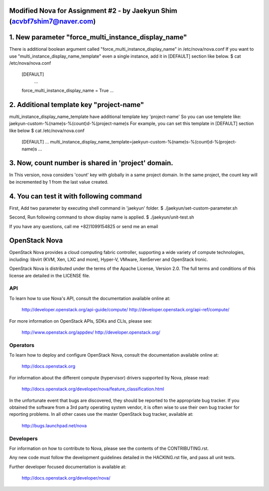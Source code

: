 Modified Nova for Assignment #2 - by Jaekyun Shim (acvbf7shim7@naver.com)
==============

1. New parameter "force_multi_instance_display_name"
==============
There is additional boolean argument called "force_multi_instance_display_name" in /etc/nova/nova.conf
If you want to use "multi_instance_display_name_template" even a single instance, add it in [DEFAULT] section like below.
$ cat /etc/nova/nova.conf
    [DEFAULT]
     ...
    force_multi_instance_display_name = True
    ...


2. Additional template key "project-name"
==============
multi_instance_display_name_template have additional template key 'project-name'
So you can use templete like: jaekyun-custom-%(name)s-%(count)d-%(project-name)s
For example, you can set this template in [DEFAULT] section like below
$ cat /etc/nova/nova.conf
    [DEFAULT]
    ...
    multi_instance_display_name_template=jaekyun-custom-%(name)s-%(count)d-%(project-name)s
    ...


3. Now, count number is shared in 'project' domain.
==============
In This version, nova considers 'count' key with globally in a same project domain.
In the same project, the count key will be incremented by 1 from the last value created.

4. You can test it with following command
==============

First, Add two parameter by executing shell command in 'jaekyun' folder.
$ ./jaekyun/set-custom-parameter.sh

Second, Run following command to show display name is applied.
$ ./jaekyun/unit-test.sh

If you have any questions, call me +82)1099154825 or send me an email


OpenStack Nova
==============

OpenStack Nova provides a cloud computing fabric controller,
supporting a wide variety of compute technologies, including:
libvirt (KVM, Xen, LXC and more), Hyper-V, VMware, XenServer
and OpenStack Ironic.

OpenStack Nova is distributed under the terms of the Apache
License, Version 2.0. The full terms and conditions of this
license are detailed in the LICENSE file.

API
---

To learn how to use Nova's API, consult the documentation
available online at:

    http://developer.openstack.org/api-guide/compute/
    http://developer.openstack.org/api-ref/compute/

For more information on OpenStack APIs, SDKs and CLIs,
please see:

    http://www.openstack.org/appdev/
    http://developer.openstack.org/

Operators
---------

To learn how to deploy and configure OpenStack Nova, consult the
documentation available online at:

    http://docs.openstack.org

For information about the different compute (hypervisor) drivers
supported by Nova, please read:

   http://docs.openstack.org/developer/nova/feature_classification.html

In the unfortunate event that bugs are discovered, they should
be reported to the appropriate bug tracker. If you obtained
the software from a 3rd party operating system vendor, it is
often wise to use their own bug tracker for reporting problems.
In all other cases use the master OpenStack bug tracker,
available at:

   http://bugs.launchpad.net/nova

Developers
----------

For information on how to contribute to Nova, please see the
contents of the CONTRIBUTING.rst.

Any new code must follow the development guidelines detailed
in the HACKING.rst file, and pass all unit tests.

Further developer focused documentation is available at:

   http://docs.openstack.org/developer/nova/
